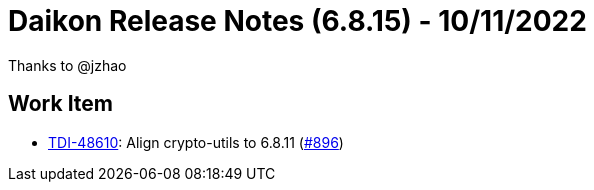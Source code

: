 = Daikon Release Notes (6.8.15) - 10/11/2022

Thanks to @jzhao

== Work Item
- link:https://jira.talendforge.org/browse/TDI-48610[TDI-48610]: Align crypto-utils to 6.8.11 (link:https://github.com/Talend/daikon/pull/896[#896])
